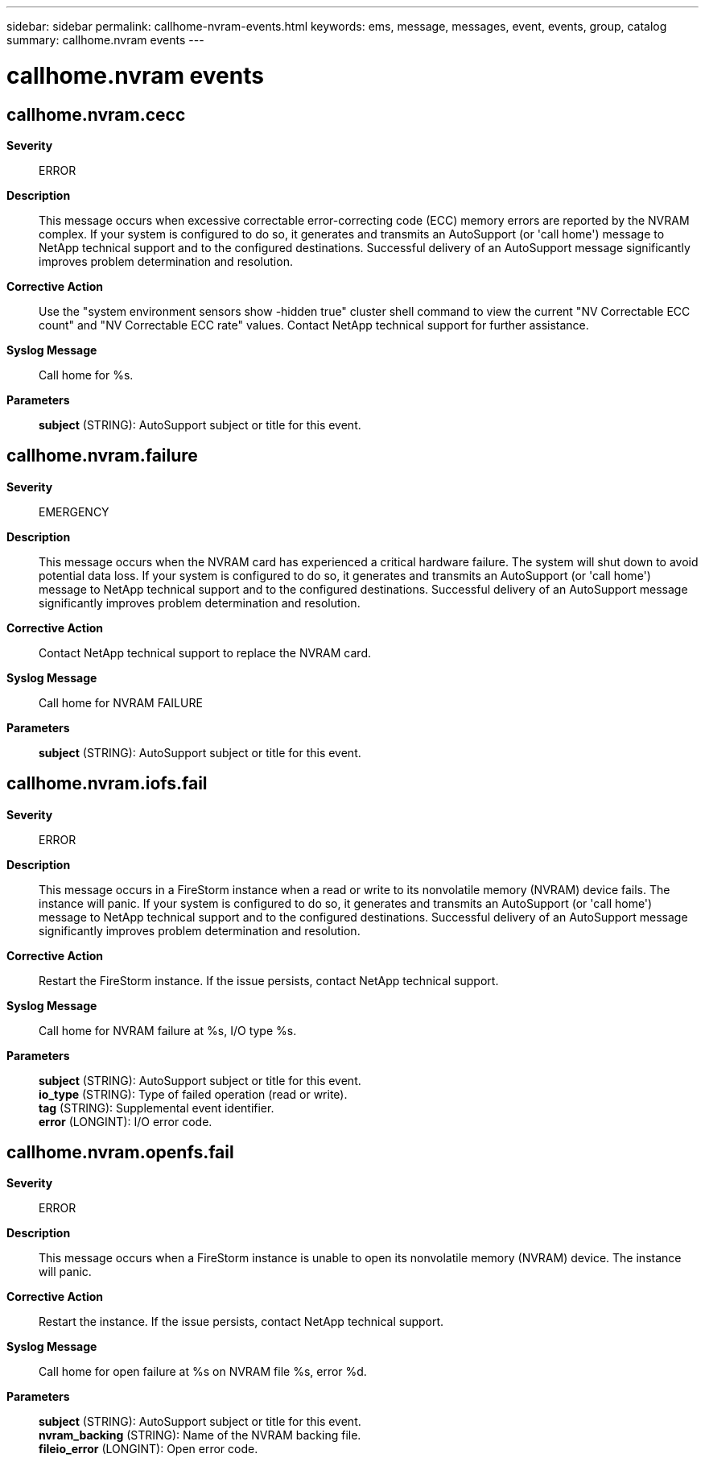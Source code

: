 ---
sidebar: sidebar
permalink: callhome-nvram-events.html
keywords: ems, message, messages, event, events, group, catalog
summary: callhome.nvram events
---

= callhome.nvram events
:toclevels: 1
:hardbreaks:
:nofooter:
:icons: font
:linkattrs:
:imagesdir: ./media/

== callhome.nvram.cecc
*Severity*::
ERROR
*Description*::
This message occurs when excessive correctable error-correcting code (ECC) memory errors are reported by the NVRAM complex. If your system is configured to do so, it generates and transmits an AutoSupport (or 'call home') message to NetApp technical support and to the configured destinations. Successful delivery of an AutoSupport message significantly improves problem determination and resolution.
*Corrective Action*::
Use the "system environment sensors show -hidden true" cluster shell command to view the current "NV Correctable ECC count" and "NV Correctable ECC rate" values. Contact NetApp technical support for further assistance.
*Syslog Message*::
Call home for %s.
*Parameters*::
*subject* (STRING): AutoSupport subject or title for this event.

== callhome.nvram.failure
*Severity*::
EMERGENCY
*Description*::
This message occurs when the NVRAM card has experienced a critical hardware failure. The system will shut down to avoid potential data loss. If your system is configured to do so, it generates and transmits an AutoSupport (or 'call home') message to NetApp technical support and to the configured destinations. Successful delivery of an AutoSupport message significantly improves problem determination and resolution.
*Corrective Action*::
Contact NetApp technical support to replace the NVRAM card.
*Syslog Message*::
Call home for NVRAM FAILURE
*Parameters*::
*subject* (STRING): AutoSupport subject or title for this event.

== callhome.nvram.iofs.fail
*Severity*::
ERROR
*Description*::
This message occurs in a FireStorm instance when a read or write to its nonvolatile memory (NVRAM) device fails. The instance will panic. If your system is configured to do so, it generates and transmits an AutoSupport (or 'call home') message to NetApp technical support and to the configured destinations. Successful delivery of an AutoSupport message significantly improves problem determination and resolution.
*Corrective Action*::
Restart the FireStorm instance. If the issue persists, contact NetApp technical support.
*Syslog Message*::
Call home for NVRAM failure at %s, I/O type %s.
*Parameters*::
*subject* (STRING): AutoSupport subject or title for this event.
*io_type* (STRING): Type of failed operation (read or write).
*tag* (STRING): Supplemental event identifier.
*error* (LONGINT): I/O error code.

== callhome.nvram.openfs.fail
*Severity*::
ERROR
*Description*::
This message occurs when a FireStorm instance is unable to open its nonvolatile memory (NVRAM) device. The instance will panic.
*Corrective Action*::
Restart the instance. If the issue persists, contact NetApp technical support.
*Syslog Message*::
Call home for open failure at %s on NVRAM file %s, error %d.
*Parameters*::
*subject* (STRING): AutoSupport subject or title for this event.
*nvram_backing* (STRING): Name of the NVRAM backing file.
*fileio_error* (LONGINT): Open error code.
